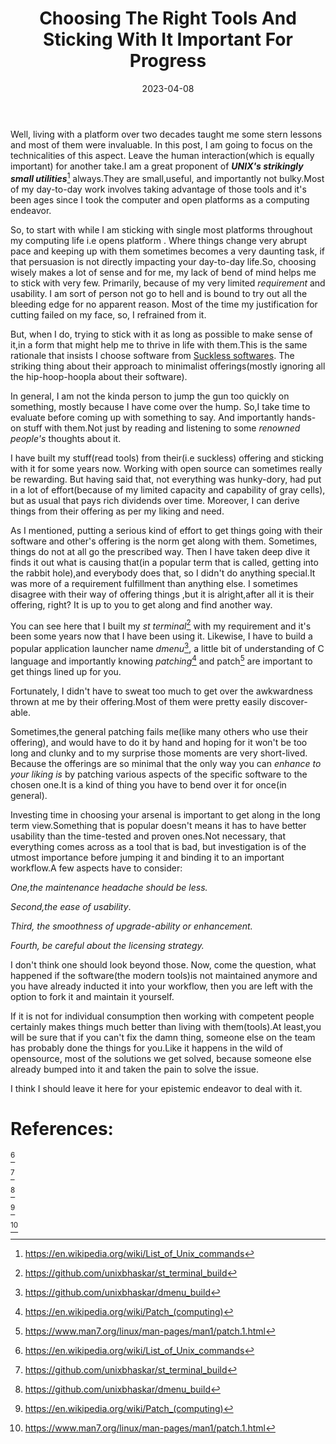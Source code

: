 #+BLOG: Unixbhaskar's Blog
#+POSTID: 1266
#+title: Choosing The Right Tools And Sticking With It Important For Progress
#+date: 2023-04-08
#+tags: Technical Informational Tools

Well, living with a platform over two decades taught me some stern lessons and
most of them were invaluable. In this post, I am going to focus on the
technicalities of this aspect. Leave the human interaction(which is equally
important) for another take.I am a great proponent of /*UNIX's strikingly small
utilities*/[fn:1]  always.They are small,useful, and importantly not bulky.Most of my
day-to-day work involves taking advantage of those tools and it's been ages since I
took the computer and open platforms as a computing endeavor.

So, to start with while I am sticking with single most platforms throughout my
computing life i.e opens platform . Where things change very abrupt pace and
keeping up with them sometimes becomes a very daunting task, if that persuasion is not
directly impacting your day-to-day life.So, choosing wisely makes a lot of sense
and for me, my lack of bend of mind helps me to stick with very few. Primarily,
because of my very limited /requirement/ and usability. I am sort of person not go
to hell and is bound to try out all the bleeding edge for no apparent reason. Most of
the time my justification for cutting failed on my face, so, I refrained from
it.


But, when I do, trying to stick with it as long as possible to make sense of
it,in a form that might help me to thrive in life with them.This is the same
rationale that insists I choose software from [[https://suckless.org][Suckless softwares]]. The striking
thing about their approach to minimalist offerings(mostly ignoring all the
hip-hoop-hoopla about their software).

In general, I am not the kinda person to jump the gun too quickly on
something, mostly because I have come over the hump. So,I take time to evaluate
before coming up with something to say. And importantly hands-on stuff with
them.Not just by reading and listening to some /renowned people's/ thoughts about
it.

I have built my stuff(read tools) from their(i.e suckless) offering and sticking
with it for some years now. Working with open source can sometimes really be
rewarding. But having said that, not everything was hunky-dory, had put in a lot of
effort(because of my limited capacity and capability of gray cells), but as
usual that pays rich dividends over time. Moreover, I can derive things from
their offering as per my liking and need.

As I mentioned, putting a serious kind of effort to get things going with their
software and other's offering is the norm get along with them. Sometimes, things
do not at all go the prescribed way. Then I have taken deep dive it finds it out what
is causing that(in a popular term that is called, getting into the rabbit hole),and
everybody does that, so I didn't do anything special.It was more of a
requirement fulfillment than anything else. I sometimes disagree with their way of
offering things ,but it is alright,after all it is their offering, right? It is
up to you to get along and find another way.

You can see here that I built my /st terminal/[fn:2] with my requirement and
it's been some years now that I have been using it. Likewise, I have to build a
popular application launcher name /dmenu/[fn:3], a little bit of understanding of C
language and importantly knowing /patching/[fn:4] and patch[fn:5] are important to
get things lined up for you.

Fortunately, I didn't have to sweat too much to get over the awkwardness thrown
at me by their offering.Most of them were pretty easily discover-able.

Sometimes,the general patching fails me(like many others who use their offering),
and would have to do it by hand and hoping for it won't be too long and clunky
and to my surprise those moments are very short-lived. Because the offerings are
so minimal that the only way you can /enhance to your liking is/ by patching various
aspects of the specific software to the chosen one.It is a kind of thing you
have to bend over it for once(in general).

Investing time in choosing your arsenal is important to get along in the long term
view.Something that is popular doesn't means it has to have better usability than
the time-tested and proven ones.Not necessary, that everything comes across as a
tool that is bad, but investigation is of the utmost importance before jumping
it and binding it to an important workflow.A few aspects have to consider:

/One,the maintenance headache should be less./

/Second,the ease of usability/.

/Third, the smoothness of upgrade-ability  or enhancement./

/Fourth, be careful about the licensing strategy./


I don't think one should look beyond those. Now, come the question, what
happened if the software(the modern tools)is not maintained anymore and you have
already inducted it into your workflow, then you are left with the option to
fork it and maintain it yourself.

If it is not for individual consumption then working with competent people
certainly makes things much better than living with them(tools).At least,you will
be sure that if you can't fix the damn thing, someone else on the team has probably
done the things for you.Like it happens in the wild of opensource, most of the
solutions we get solved, because someone else already bumped into it and taken the
pain to solve the issue.

I think I should leave it here for your epistemic endeavor to deal with it.



* References:

[fn:1:https://en.wikipedia.org/wiki/List_of_Unix_commands]

[fn:2:https://github.com/unixbhaskar/st_terminal_build]

[fn:3:https://github.com/unixbhaskar/dmenu_build]

[fn:4:https://en.wikipedia.org/wiki/Patch_(computing)]

[fn:5:https://www.man7.org/linux/man-pages/man1/patch.1.html]
